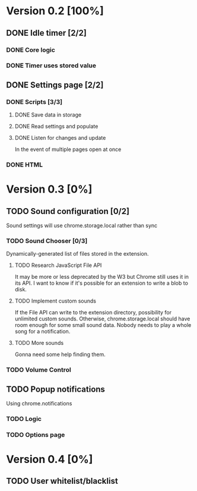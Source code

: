 * Version 0.2 [100%]
** DONE Idle timer [2/2]
*** DONE Core logic
*** DONE Timer uses stored value
** DONE Settings page [2/2]
*** DONE Scripts [3/3]
**** DONE Save data in storage
**** DONE Read settings and populate
**** DONE Listen for changes and update
     In the event of multiple pages open at once
*** DONE HTML
* Version 0.3 [0%]
** TODO Sound configuration [0/2]
   Sound settings will use chrome.storage.local rather than sync
*** TODO Sound Chooser [0/3]
    Dynamically-generated list of files stored in the extension.
**** TODO Research JavaScript File API
     It may be more or less deprecated by the W3 but Chrome still uses it
     in its API. I want to know if it's possible for an extension to
     write a blob to disk.
**** TODO Implement custom sounds
     If the File API can write to the extension directory, possibility for
     unlimited custom sounds. Otherwise, chrome.storage.local should have
     room enough for some small sound data. Nobody needs to play a whole
     song for a notification.
**** TODO More sounds
     Gonna need some help finding them.
*** TODO Volume Control
** TODO Popup notifications
   Using chrome.notifications
*** TODO Logic
*** TODO Options page
* Version 0.4 [0%]
** TODO User whitelist/blacklist
